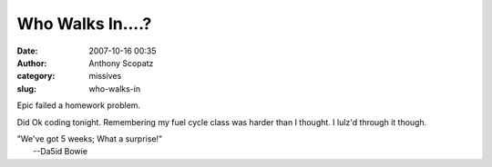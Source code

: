 Who Walks In....?
#################
:date: 2007-10-16 00:35
:author: Anthony Scopatz
:category: missives
:slug: who-walks-in

Epic failed a homework problem.

Did Ok coding tonight. Remembering my fuel cycle class was harder than I
thought. I lulz'd through it though.

| "We've got 5 weeks; What a surprise!"
|  --Da5id Bowie
